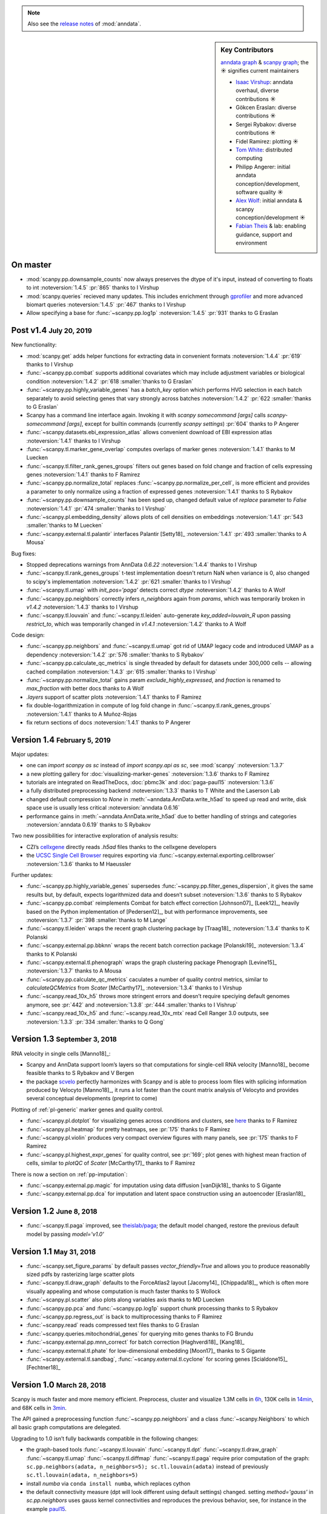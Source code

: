 .. note::
   Also see the `release notes`__ of :mod:`anndata`.

.. __: https://anndata.readthedocs.io

.. role:: small
.. role:: smaller

.. sidebar:: Key Contributors

   `anndata graph`_ & `scanpy graph`_;
   the ☀ signifies current maintainers

   * `Isaac Virshup`_: anndata overhaul, diverse contributions ☀
   * Gökcen Eraslan: diverse contributions ☀
   * Sergei Rybakov: diverse contributions ☀
   * Fidel Ramirez: plotting ☀
   * `Tom White`_: distributed computing
   * Philipp Angerer: initial anndata conception/development, software quality ☀
   * `Alex Wolf`_: initial anndata & scanpy conception/development ☀
   * `Fabian Theis`_ & lab: enabling guidance, support and environment

.. _anndata graph: https://github.com/theislab/anndata/graphs/contributors
.. _scanpy graph: https://github.com/theislab/scanpy/graphs/contributors
.. _Isaac Virshup: https://twitter.com/ivirshup
.. _Tom White: https://twitter.com/tom_e_white
.. _Alex Wolf: https://twitter.com/falexwolf
.. _Fabian Theis: https://twitter.com/fabian_theis


On master
---------

- :mod:`scanpy.pp.downsample_counts` now always preserves the dtype of it's input, instead of converting to floats to int :noteversion:`1.4.5` :pr:`865` :smaller:`thanks to I Virshup`
- :mod:`scanpy.queries` recieved many updates. This includes enrichment through gprofiler_ and more advanced biomart queries :noteversion:`1.4.5` :pr:`467` :smaller:`thanks to I Virshup`
- Allow specifying a base for :func:`~scanpy.pp.log1p` :noteversion:`1.4.5` :pr:`931` :smaller:`thanks to G Eraslan`

.. _gprofiler: https://biit.cs.ut.ee/gprofiler/


Post v1.4 :small:`July 20, 2019`
--------------------------------

New functionality:

- :mod:`scanpy.get` adds helper functions for extracting data in convenient formats :noteversion:`1.4.4` :pr:`619` :smaller:`thanks to I Virshup`
- :func:`~scanpy.pp.combat` supports additional covariates which may include adjustment variables or biological condition :noteversion:`1.4.2` :pr:`618 :smaller:`thanks to G Eraslan`
- :func:`~scanpy.pp.highly_variable_genes` has a `batch_key` option which performs HVG selection in each batch separately to avoid selecting genes that vary strongly across batches :noteversion:`1.4.2` :pr:`622 :smaller:`thanks to G Eraslan`
- Scanpy has a command line interface again. Invoking it with `scanpy somecommand [args]` calls `scanpy-somecommand [args]`, except for builtin commands (currently `scanpy settings`) :pr:`604` :smaller:`thanks to P Angerer`
- :func:`~scanpy.datasets.ebi_expression_atlas` allows convenient download of EBI expression atlas :noteversion:`1.4.1` :smaller:`thanks to I Virshup`
- :func:`~scanpy.tl.marker_gene_overlap` computes overlaps of marker genes :noteversion:`1.4.1` :smaller:`thanks to M Luecken`
- :func:`~scanpy.tl.filter_rank_genes_groups` filters out genes based on fold change and fraction of cells expressing genes :noteversion:`1.4.1` :smaller:`thanks to F Ramirez`
- :func:`~scanpy.pp.normalize_total` replaces :func:`~scanpy.pp.normalize_per_cell`, is more efficient and provides a parameter to only normalize using a fraction of expressed genes :noteversion:`1.4.1` :smaller:`thanks to S Rybakov`
- :func:`~scanpy.pp.downsample_counts` has been sped up, changed default value of `replace` parameter to `False` :noteversion:`1.4.1` :pr:`474 :smaller:`thanks to I Virshup`
- :func:`~scanpy.pl.embedding_density` allows plots of cell densities on embeddings :noteversion:`1.4.1` :pr:`543 :smaller:`thanks to M Luecken`
- :func:`~scanpy.external.tl.palantir` interfaces Palantir [Setty18]_ :noteversion:`1.4.1` :pr:`493 :smaller:`thanks to A Mousa`

Bug fixes:

- Stopped deprecations warnings from AnnData `0.6.22` :noteversion:`1.4.4` :smaller:`thanks to I Virshup`
- :func:`~scanpy.tl.rank_genes_groups` t-test implementation doesn't return NaN when variance is 0, also changed to scipy's implementation :noteversion:`1.4.2` :pr:`621 :smaller:`thanks to I Virshup`
- :func:`~scanpy.tl.umap` with `init_pos='paga'` detects correct `dtype` :noteversion:`1.4.2` :smaller:`thanks to A Wolf`
- :func:`~scanpy.pp.neighbors` correctly infers `n_neighbors` again from `params`, which was temporarily broken in `v1.4.2` :noteversion:`1.4.3` :smaller:`thanks to I Virshup`
- :func:`~scanpy.tl.louvain` and :func:`~scanpy.tl.leiden` auto-generate `key_added=louvain_R` upon passing `restrict_to`, which was temporarily changed in `v1.4.1` :noteversion:`1.4.2` :smaller:`thanks to A Wolf`

Code design:

- :func:`~scanpy.pp.neighbors` and :func:`~scanpy.tl.umap` got rid of UMAP legacy code and introduced UMAP as a dependency :noteversion:`1.4.2` :pr:`576 :smaller:`thanks to S Rybakov`
- :func:`~scanpy.pp.calculate_qc_metrics` is single threaded by default for datasets under 300,000 cells -- allowing cached compilation :noteversion:`1.4.3` :pr:`615 :smaller:`thanks to I Virshup`
- :func:`~scanpy.pp.normalize_total` gains param `exclude_highly_expressed`, and `fraction` is renamed to `max_fraction` with better docs :smaller:`thanks to A Wolf`
- `.layers` support of scatter plots :noteversion:`1.4.1` :smaller:`thanks to F Ramirez`
- fix double-logarithmization in compute of log fold change in :func:`~scanpy.tl.rank_genes_groups` :noteversion:`1.4.1` :smaller:`thanks to A Muñoz-Rojas`
- fix return sections of docs :noteversion:`1.4.1` :smaller:`thanks to P Angerer`


Version 1.4 :small:`February 5, 2019`
-------------------------------------

Major updates:

- one can `import scanpy as sc` instead of `import scanpy.api as sc`, see :mod:`scanpy` :noteversion:`1.3.7`
- a new plotting gallery for :doc:`visualizing-marker-genes` :noteversion:`1.3.6` :smaller:`thanks to F Ramirez`
- tutorials are integrated on ReadTheDocs, :doc:`pbmc3k` and :doc:`paga-paul15` :noteversion:`1.3.6`
- a fully distributed preprocessing backend :noteversion:`1.3.3` :smaller:`thanks to T White and the Laserson Lab`
- changed default compression to `None` in :meth:`~anndata.AnnData.write_h5ad` to speed up read and write, disk space use is usually less critical :noteversion:`anndata 0.6.16`
- performance gains in :meth:`~anndata.AnnData.write_h5ad` due to better handling of strings and categories :noteversion:`anndata 0.6.19` :smaller:`thanks to S Rybakov`

Two new possibilities for interactive exploration of analysis results:

- CZI’s cellxgene_ directly reads `.h5ad` files :smaller:`thanks to the cellxgene developers`
- the `UCSC Single Cell Browser`_ requires exporting via :func:`~scanpy.external.exporting.cellbrowser` :noteversion:`1.3.6` :smaller:`thanks to M Haeussler`

.. _cellxgene: https://github.com/chanzuckerberg/cellxgene
.. _UCSC Single Cell Browser: https://github.com/maximilianh/cellBrowser

Further updates:

- :func:`~scanpy.pp.highly_variable_genes` supersedes :func:`~scanpy.pp.filter_genes_dispersion`, it gives the same results but, by default, expects logarithmized data and doesn’t subset :noteversion:`1.3.6` :smaller:`thanks to S Rybakov`
- :func:`~scanpy.pp.combat` reimplements Combat for batch effect correction [Johnson07]_ [Leek12]_, heavily based on the Python implementation of [Pedersen12]_, but with performance improvements, see :noteversion:`1.3.7` :pr:`398 :smaller:`thanks to M Lange`
- :func:`~scanpy.tl.leiden` wraps the recent graph clustering package by [Traag18]_ :noteversion:`1.3.4` :smaller:`thanks to K Polanski`
- :func:`~scanpy.external.pp.bbknn` wraps the recent batch correction package [Polanski19]_ :noteversion:`1.3.4` :smaller:`thanks to K Polanski`
- :func:`~scanpy.external.tl.phenograph` wraps the graph clustering package Phenograph [Levine15]_  :noteversion:`1.3.7` :smaller:`thanks to A Mousa`
- :func:`~scanpy.pp.calculate_qc_metrics` caculates a number of quality control metrics, similar to `calculateQCMetrics` from *Scater* [McCarthy17]_ :noteversion:`1.3.4` :smaller:`thanks to I Virshup`
- :func:`~scanpy.read_10x_h5` throws more stringent errors and doesn’t require speciying default genomes anymore, see :pr:`442` and :noteversion:`1.3.8` :pr:`444  :smaller:`thanks to I Vishrup`
- :func:`~scanpy.read_10x_h5` and :func:`~scanpy.read_10x_mtx` read Cell Ranger 3.0 outputs, see :noteversion:`1.3.3` :pr:`334  :smaller:`thanks to Q Gong`


Version 1.3 :small:`September 3, 2018`
--------------------------------------

RNA velocity in single cells [Manno18]_:

- Scanpy and AnnData support loom’s layers so that computations for single-cell RNA velocity [Manno18]_ become feasible :smaller:`thanks to S Rybakov and V Bergen`
- the package `scvelo`_ perfectly harmonizes with Scanpy and is able to process loom files with splicing information produced by Velocyto [Manno18]_, it runs a lot faster than the count matrix analysis of Velocyto and provides several conceptual developments (preprint to come)

.. _scvelo: https://github.com/theislab/scvelo

Plotting of :ref:`pl-generic` marker genes and quality control.

- :func:`~scanpy.pl.dotplot` for visualizing genes across conditions and clusters, see `here`__ :smaller:`thanks to F Ramirez`
- :func:`~scanpy.pl.heatmap` for pretty heatmaps, see :pr:`175` :smaller:`thanks to F Ramirez`
- :func:`~scanpy.pl.violin` produces very compact overview figures with many panels, see :pr:`175` :smaller:`thanks to F Ramirez`
- :func:`~scanpy.pl.highest_expr_genes` for quality control, see :pr:`169`; plot genes with highest mean fraction of cells, similar to `plotQC` of *Scater* [McCarthy17]_ :smaller:`thanks to F Ramirez`

.. __: https://gist.github.com/fidelram/2289b7a8d6da055fb058ac9a79ed485c

There is now a section on :ref:`pp-imputation`:

- :func:`~scanpy.external.pp.magic` for imputation using data diffusion [vanDijk18]_ :smaller:`thanks to S Gigante`
- :func:`~scanpy.external.pp.dca` for imputation and latent space construction using an autoencoder [Eraslan18]_


Version 1.2 :small:`June 8, 2018`
---------------------------------

- :func:`~scanpy.tl.paga` improved, see `theislab/paga`_; the default model changed, restore the previous default model by passing `model='v1.0'`


Version 1.1 :small:`May 31, 2018`
---------------------------------

- :func:`~scanpy.set_figure_params` by default passes `vector_friendly=True` and allows you to produce reasonablly sized pdfs by rasterizing large scatter plots
- :func:`~scanpy.tl.draw_graph` defaults to the ForceAtlas2 layout [Jacomy14]_ [Chippada18]_, which is often more visually appealing and whose computation is much faster :smaller:`thanks to S Wollock`
- :func:`~scanpy.pl.scatter` also plots along variables axis :smaller:`thanks to MD Luecken`
- :func:`~scanpy.pp.pca` and :func:`~scanpy.pp.log1p` support chunk processing :smaller:`thanks to S Rybakov`
- :func:`~scanpy.pp.regress_out` is back to multiprocessing :smaller:`thanks to F Ramirez`
- :func:`~scanpy.read` reads compressed text files :smaller:`thanks to G Eraslan`
- :func:`~scanpy.queries.mitochondrial_genes` for querying mito genes :smaller:`thanks to FG Brundu`
- :func:`~scanpy.external.pp.mnn_correct` for batch correction [Haghverdi18]_ [Kang18]_
- :func:`~scanpy.external.tl.phate` for low-dimensional embedding [Moon17]_ :smaller:`thanks to S Gigante`
- :func:`~scanpy.external.tl.sandbag`, :func:`~scanpy.external.tl.cyclone` for scoring genes [Scialdone15]_ [Fechtner18]_


Version 1.0 :small:`March 28, 2018`
-----------------------------------

Scanpy is much faster and more memory efficient. Preprocess, cluster and visualize
1.3M cells in 6h_, 130K cells in 14min_, and 68K cells in 3min_.

.. _6h: https://github.com/theislab/scanpy_usage/blob/master/170522_visualizing_one_million_cells/
.. _14min: https://github.com/theislab/scanpy_usage/blob/master/170522_visualizing_one_million_cells/logfile_130K.txt
.. _3min: https://nbviewer.jupyter.org/github/theislab/scanpy_usage/blob/master/170503_zheng17/zheng17.ipynb

The API gained a preprocessing function :func:`~scanpy.pp.neighbors` and a
class :func:`~scanpy.Neighbors` to which all basic graph computations are
delegated.

Upgrading to 1.0 isn’t fully backwards compatible in the following changes:

- the graph-based tools :func:`~scanpy.tl.louvain`
  :func:`~scanpy.tl.dpt` :func:`~scanpy.tl.draw_graph`
  :func:`~scanpy.tl.umap` :func:`~scanpy.tl.diffmap`
  :func:`~scanpy.tl.paga` require prior computation of the graph:
  ``sc.pp.neighbors(adata, n_neighbors=5); sc.tl.louvain(adata)`` instead of
  previously ``sc.tl.louvain(adata, n_neighbors=5)``
- install `numba` via ``conda install numba``, which replaces cython
- the default connectivity measure (dpt will look different using default
  settings) changed. setting `method='gauss'` in `sc.pp.neighbors` uses
  gauss kernel connectivities and reproduces the previous behavior,
  see, for instance in the example paul15_.
- namings of returned annotation have changed for less bloated AnnData
  objects, which means that some of the unstructured annotation of old
  AnnData files is not recognized anymore
- replace occurances of `group_by` with `groupby` (consistency with
  `pandas`)
- it is worth checking out the notebook examples to see changes, e.g.
  the seurat_ example.
- upgrading scikit-learn from 0.18 to 0.19 changed the implementation of PCA,
  some results might therefore look slightly different

.. _paul15: https://nbviewer.jupyter.org/github/theislab/scanpy_usage/blob/master/170502_paul15/paul15.ipynb
.. _seurat: https://nbviewer.jupyter.org/github/theislab/scanpy_usage/blob/master/170505_seurat/seurat.ipynb

Further changes are:

- UMAP [McInnes18]_ can serve as a first visualization of the data just as tSNE,
  in contrast to tSNE, UMAP directly embeds the single-cell graph and is faster;
  UMAP is also used for measuring connectivities and computing neighbors,
  see :func:`~scanpy.pp.neighbors`
- graph abstraction: AGA is renamed to PAGA: :func:`~scanpy.tl.paga`; now,
  it only measures connectivities between partitions of the single-cell graph,
  pseudotime and clustering need to be computed separately via
  :func:`~scanpy.tl.louvain` and :func:`~scanpy.tl.dpt`, the
  connectivity measure has been improved
- logistic regression for finding marker genes
  :func:`~scanpy.tl.rank_genes_groups` with parameter `method='logreg'`
- :func:`~scanpy.tl.louvain` provides a better implementation for
  reclustering via `restrict_to`
- scanpy no longer modifies rcParams upon import, call
  `settings.set_figure_params` to set the 'scanpy style'
- default cache directory is ``./cache/``, set `settings.cachedir` to change
  this; nested directories in this are avoided
- show edges in scatter plots based on graph visualization
  :func:`~scanpy.tl.draw_graph` and :func:`~scanpy.tl.umap` by passing `edges=True`
- :func:`~scanpy.pp.downsample_counts` for downsampling counts :smaller:`thanks to MD Luecken`
- default `'louvain_groups'` are called `'louvain'`
- `'X_diffmap'` contains the zero component, plotting remains unchanged


Version 0.4.4 :small:`February 26, 2018`
----------------------------------------

- embed cells using :func:`~scanpy.tl.umap` [McInnes18]_: :pr:`92`
- score sets of genes, e.g. for `cell cycle`_, using :func:`~scanpy.tl.score_genes` [Satija15]_.

.. _cell cycle: https://nbviewer.jupyter.org/github/theislab/scanpy_usage/blob/master/180209_cell_cycle/cell_cycle.ipynb

Version 0.4.3 :small:`February 9, 2018`
---------------------------------------

- :func:`~scanpy.pl.clustermap`: heatmap from hierarchical clustering,
  based on :func:`seaborn.clustermap` [Waskom16]_
- only return :class:`matplotlib.axes.Axes` in plotting functions of `sc.pl`
  when `show=False`, otherwise `None`


Version 0.4.2 :small:`January 7, 2018`
--------------------------------------

- amendments in `theislab/paga`_ and its plotting functions


Version 0.4 :small:`December 23, 2017`
--------------------------------------

- export to SPRING_ [Weinreb17]_ for interactive visualization of data:
  `spring tutorial`_, docs :mod:`scanpy.api`.

.. _SPRING: https://github.com/AllonKleinLab/SPRING/
.. _spring tutorial: https://github.com/theislab/scanpy_usage/tree/master/171111_SPRING_export

Version 0.3.2 :small:`November 29, 2017`
----------------------------------------

- finding marker genes via :func:`~scanpy.pl.rank_genes_groups_violin` improved:
  For an example, see :issue:`51`.


Version 0.3 :small:`November 16, 2017`
--------------------------------------

- :class:`~anndata.AnnData` can be :meth:`~anndata.AnnData.concatenate` d.
- :class:`~anndata.AnnData` is available as the anndata_ package.
- results of PAGA are simplified: `theislab/paga`_

.. _anndata: https://pypi.org/project/anndata/


Version 0.2.9 :small:`October 25, 2017`
---------------------------------------

Initial release of *partition-based graph abstraction (PAGA)*: `theislab/paga`_

.. _theislab/paga: https://github.com/theislab/paga


Version 0.2.1 :small:`July 24, 2017`
---------------------------------------

Scanpy includes preprocessing, visualization, clustering, pseudotime and
trajectory inference, differential expression testing and simulation of gene
regulatory networks. The implementation efficiently deals with datasets of more
than one million cells.


Version 0.1 :small:`May 1, 2017`
--------------------------------

Scanpy computationally outperforms the Cell Ranger R kit and allows reproducing
most of Seurat’s guided clustering tutorial.
